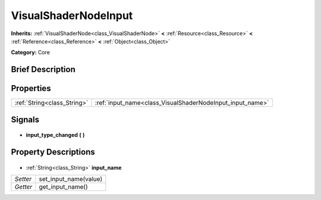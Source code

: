 .. Generated automatically by doc/tools/makerst.py in Godot's source tree.
.. DO NOT EDIT THIS FILE, but the VisualShaderNodeInput.xml source instead.
.. The source is found in doc/classes or modules/<name>/doc_classes.

.. _class_VisualShaderNodeInput:

VisualShaderNodeInput
=====================

**Inherits:** :ref:`VisualShaderNode<class_VisualShaderNode>` **<** :ref:`Resource<class_Resource>` **<** :ref:`Reference<class_Reference>` **<** :ref:`Object<class_Object>`

**Category:** Core

Brief Description
-----------------



Properties
----------

+-----------------------------+-----------------------------------------------------------+
| :ref:`String<class_String>` | :ref:`input_name<class_VisualShaderNodeInput_input_name>` |
+-----------------------------+-----------------------------------------------------------+

Signals
-------

  .. _class_VisualShaderNodeInput_input_type_changed:

- **input_type_changed** **(** **)**

Property Descriptions
---------------------

  .. _class_VisualShaderNodeInput_input_name:

- :ref:`String<class_String>` **input_name**

+----------+-----------------------+
| *Setter* | set_input_name(value) |
+----------+-----------------------+
| *Getter* | get_input_name()      |
+----------+-----------------------+

